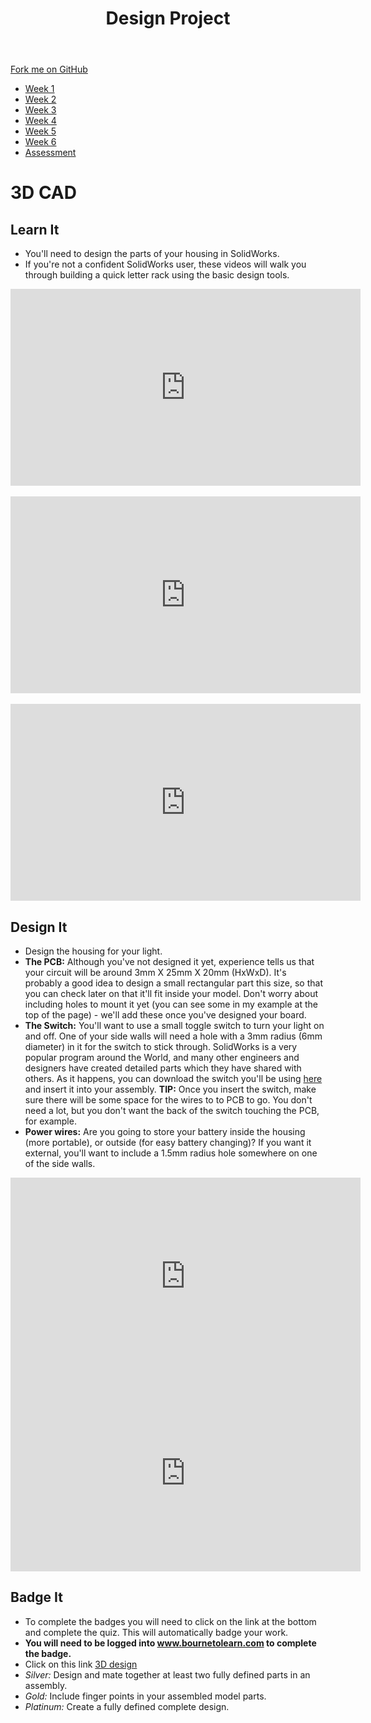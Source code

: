 #+STARTUP:indent
#+HTML_HEAD: <link rel="stylesheet" type="text/css" href="css/styles.css"/>
#+HTML_HEAD_EXTRA: <link href='http://fonts.googleapis.com/css?family=Ubuntu+Mono|Ubuntu' rel='stylesheet' type='text/css'>
#+HTML_HEAD_EXTRA: <script src="http://ajax.googleapis.com/ajax/libs/jquery/1.9.1/jquery.min.js" type="text/javascript"></script>
#+HTML_HEAD_EXTRA: <script src="js/navbar.js" type="text/javascript"></script>
#+OPTIONS: f:nil author:nil num:1 creator:nil timestamp:nil toc:nil html-style:nil

#+TITLE: Design Project
#+AUTHOR: Stephen Brown and C. Delport

#+BEGIN_HTML
  <div class="github-fork-ribbon-wrapper left">
    <div class="github-fork-ribbon">
      <a href="https://github.com/stcd11/9-SC-LED">Fork me on GitHub</a>
    </div>
  </div>
<div id="stickyribbon">
    <ul>
      <li><a href="1_Lesson.html">Week 1</a></li>
      <li><a href="2_Lesson.html">Week 2</a></li>
      <li><a href="3_Lesson.html">Week 3</a></li>
      <li><a href="4_Lesson.html">Week 4</a></li>
      <li><a href="5_Lesson.html">Week 5</a></li>
      <li><a href="6_Lesson.html">Week 6</a></li>
      <li><a href="assessment.html">Assessment</a></li>

    </ul>
  </div>
#+END_HTML
* COMMENT Use as a template
:PROPERTIES:
:HTML_CONTAINER_CLASS: activity
:END:
** Learn It
:PROPERTIES:
:HTML_CONTAINER_CLASS: learn
:END:

** Research It
:PROPERTIES:
:HTML_CONTAINER_CLASS: research
:END:

** Design It
:PROPERTIES:
:HTML_CONTAINER_CLASS: design
:END:

** Build It
:PROPERTIES:
:HTML_CONTAINER_CLASS: build
:END:

** Test It
:PROPERTIES:
:HTML_CONTAINER_CLASS: test
:END:

** Run It
:PROPERTIES:
:HTML_CONTAINER_CLASS: run
:END:

** Document It
:PROPERTIES:
:HTML_CONTAINER_CLASS: document
:END:

** Code It
:PROPERTIES:
:HTML_CONTAINER_CLASS: code
:END:

** Program It
:PROPERTIES:
:HTML_CONTAINER_CLASS: program
:END:

** Try It
:PROPERTIES:
:HTML_CONTAINER_CLASS: try
:END:

** Badge It
:PROPERTIES:
:HTML_CONTAINER_CLASS: badge
:END:

** Save It
:PROPERTIES:
:HTML_CONTAINER_CLASS: save
:END:

* 3D CAD
:PROPERTIES:
:HTML_CONTAINER_CLASS: activity
:END:
[[./img/example.png]]
** Learn It
:PROPERTIES:
:HTML_CONTAINER_CLASS: learn
:END:
- You'll need to design the parts of your housing in SolidWorks.
- If you're not a confident SolidWorks user, these videos will walk you through building a quick letter rack using the basic design tools. 
#+BEGIN_HTML
<iframe width="560" height="315" src="https://www.youtube.com/embed/pw2K8tAtLHs" frameborder="0" allowfullscreen></iframe>
<br><br>
<iframe width="560" height="315" src="https://www.youtube.com/embed/YlpAn7Rvolc?list=PLjwXcI6i_ZJHFMidPPHUNImmMUon14GYg" frameborder="0" allowfullscreen></iframe>
<br><br>
<iframe width="560" height="315" src="https://www.youtube.com/embed/HIr6I7O42rk?list=PLjwXcI6i_ZJHFMidPPHUNImmMUon14GYg" frameborder="0" allowfullscreen></iframe>
#+END_HTML
** Design It
:PROPERTIES:
:HTML_CONTAINER_CLASS: design
:END:
- Design the housing for your light.
- *The PCB:* Although you've not designed it yet, experience tells us that your circuit will be around 3mm X 25mm X 20mm (HxWxD). It's probably a good idea to design a small rectangular part this size, so that you can check later on that it'll fit inside your model. Don't worry about including holes to mount it yet (you can see some in my example at the top of the page) - we'll add these once you've designed your board.
- *The Switch:* You'll want to use a small toggle switch to turn your light on and off. One of your side walls will need a hole with a 3mm radius (6mm diameter) in it for the switch to stick through. SolidWorks is a very popular program around the World, and many other engineers and designers have created detailed parts which they have shared with others. As it happens, you can download the switch you'll be using [[./T-Switch.SLDASM][here]] and insert it into your assembly. *TIP:* Once you insert the switch, make sure there will be some space for the wires to to PCB to go. You don't need a lot, but you don't want the back of the switch touching the PCB, for example.
- *Power wires:* Are you going to store your battery inside the housing (more portable), or outside (for easy battery changing)? If you want it external, you'll want to include a 1.5mm radius hole somewhere on one of the side walls.
#+BEGIN_HTML
<iframe width="560" height="315" src="https://www.youtube.com/embed/IGWfrjBgPzs" frameborder="0" allowfullscreen></iframe>
<iframe width="560" height="315" src="https://www.youtube.com/embed/KpscA_nC9GA" frameborder="0" allowfullscreen></iframe>
#+END_HTML

** Badge It
:PROPERTIES:
:HTML_CONTAINER_CLASS: badge
:END:
- To complete the badges you will need to click on the link at the bottom and complete the quiz. This will automatically badge your work.
- *You will need to be logged into [[http://www.bournetolearn.com][www.bournetolearn.com]] to complete the badge.*
- Click on this link [[https://www.bournetolearn.com/quizzes/y9-indDesign/Lesson_2/][3D design]]
- /Silver:/ Design and mate together at least two fully defined parts in an assembly.
- /Gold:/ Include finger points in your assembled model parts.
- /Platinum:/ Create a fully defined complete design.
